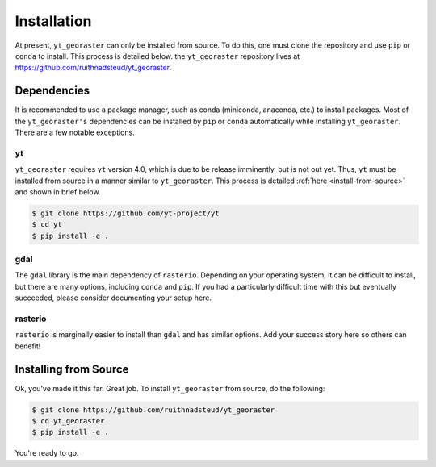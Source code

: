 Installation
============

At present, ``yt_georaster`` can only be installed from source. To do this,
one must clone the repository and use ``pip`` or ``conda`` to install. This
process is detailed below. the ``yt_georaster`` repository lives at
`<https://github.com/ruithnadsteud/yt_georaster>`_.

Dependencies
------------

It is recommended to use a package manager, such as conda (miniconda, anaconda,
etc.) to install packages. Most of the ``yt_georaster's`` dependencies can be
installed by ``pip`` or ``conda`` automatically while installing
``yt_georaster``. There are a few notable exceptions.

yt
^^

``yt_georaster`` requires ``yt`` version 4.0, which is due to be release
imminently, but is not out yet. Thus, ``yt`` must be installed from source
in a manner similar to ``yt_georaster``. This process is detailed
:ref:`here <install-from-source>` and shown in brief below.

.. code-block:: bash

  $ git clone https://github.com/yt-project/yt
  $ cd yt
  $ pip install -e .

gdal
^^^^

The ``gdal`` library is the main dependency of ``rasterio``. Depending on your
operating system, it can be difficult to install, but there are many options,
including ``conda`` and ``pip``. If you had a particularly difficult time with
this but eventually succeeded, please consider documenting your setup here.

rasterio
^^^^^^^^

``rasterio`` is marginally easier to install than ``gdal`` and has similar
options. Add your success story here so others can benefit!

Installing from Source
----------------------

Ok, you've made it this far. Great job. To install ``yt_georaster`` from source,
do the following:

.. code-block:: bash

   $ git clone https://github.com/ruithnadsteud/yt_georaster
   $ cd yt_georaster
   $ pip install -e .

You're ready to go.
